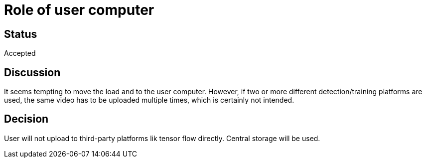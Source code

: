 # Role of user computer

## Status
Accepted

## Discussion
It seems tempting to move the load and to the user computer. However, if two or more different detection/training platforms are used, the same video has to be uploaded multiple times, which is certainly not intended.


## Decision 
User will not upload to third-party platforms lik tensor flow directly. Central storage will be used.